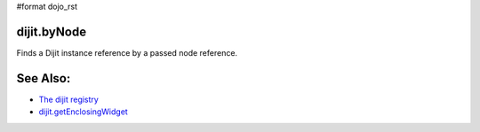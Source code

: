 #format dojo_rst

dijit.byNode
============

Finds a Dijit instance reference by a passed node reference.

.. javascript::

    var widget = dijit.byNode( dojo.byId("foo") );
    if(widget){
       // we found that node!
    } 

See Also:
=========

* `The dijit registry <dijit/registry>`_
* `dijit.getEnclosingWidget <dijit/getEnclosingWidget>`_

